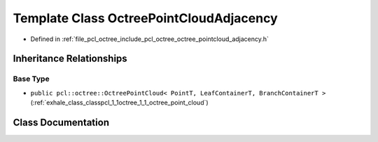 .. _exhale_class_classpcl_1_1octree_1_1_octree_point_cloud_adjacency:

Template Class OctreePointCloudAdjacency
========================================

- Defined in :ref:`file_pcl_octree_include_pcl_octree_octree_pointcloud_adjacency.h`


Inheritance Relationships
-------------------------

Base Type
*********

- ``public pcl::octree::OctreePointCloud< PointT, LeafContainerT, BranchContainerT >`` (:ref:`exhale_class_classpcl_1_1octree_1_1_octree_point_cloud`)


Class Documentation
-------------------


.. doxygenclass:: pcl::octree::OctreePointCloudAdjacency
   :members:
   :protected-members:
   :undoc-members: